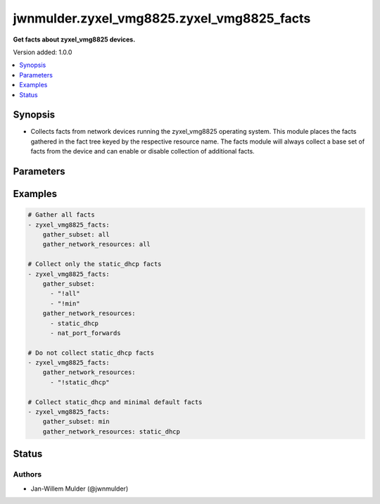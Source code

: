 .. _jwnmulder.zyxel_vmg8825.zyxel_vmg8825_facts_module:


*******************************************
jwnmulder.zyxel_vmg8825.zyxel_vmg8825_facts
*******************************************

**Get facts about zyxel_vmg8825 devices.**


Version added: 1.0.0

.. contents::
   :local:
   :depth: 1


Synopsis
--------
- Collects facts from network devices running the zyxel_vmg8825 operating system. This module places the facts gathered in the fact tree keyed by the respective resource name.  The facts module will always collect a base set of facts from the device and can enable or disable collection of additional facts.




Parameters
----------

.. raw:: html

    <table  border=0 cellpadding=0 class="documentation-table">
        <tr>
            <th colspan="1">Parameter</th>
            <th>Choices/<font color="blue">Defaults</font></th>
            <th width="100%">Comments</th>
        </tr>
            <tr>
                <td colspan="1">
                    <div class="ansibleOptionAnchor" id="parameter-"></div>
                    <b>gather_network_resources</b>
                    <a class="ansibleOptionLink" href="#parameter-" title="Permalink to this option"></a>
                    <div style="font-size: small">
                        <span style="color: purple">list</span>
                         / <span style="color: purple">elements=string</span>
                    </div>
                </td>
                <td>
                        <ul style="margin: 0; padding: 0"><b>Choices:</b>
                                    <li>all</li>
                                    <li>static_dhcp</li>
                                    <li>nat_port_forwards</li>
                        </ul>
                </td>
                <td>
                        <div>When supplied, this argument will restrict the facts collected to a given subset. Possible values for this argument include all and the resources like interfaces, vlans etc. Can specify a list of values to include a larger subset. Values can also be used with an initial <code><span class='module'>!</span></code> to specify that a specific subset should not be collected.</div>
                </td>
            </tr>
            <tr>
                <td colspan="1">
                    <div class="ansibleOptionAnchor" id="parameter-"></div>
                    <b>gather_subset</b>
                    <a class="ansibleOptionLink" href="#parameter-" title="Permalink to this option"></a>
                    <div style="font-size: small">
                        <span style="color: purple">list</span>
                         / <span style="color: purple">elements=string</span>
                    </div>
                </td>
                <td>
                        <b>Default:</b><br/><div style="color: blue">"min"</div>
                </td>
                <td>
                        <div>When supplied, this argument will restrict the facts collected to a given subset. Possible values for this argument include all, min, hardware, config, legacy, and interfaces. Can specify a list of values to include a larger subset. Values can also be used with an initial <code><span class='module'>!</span></code> to specify that a specific subset should not be collected.</div>
                </td>
            </tr>
    </table>
    <br/>




Examples
--------

.. code-block:: yaml

    # Gather all facts
    - zyxel_vmg8825_facts:
        gather_subset: all
        gather_network_resources: all

    # Collect only the static_dhcp facts
    - zyxel_vmg8825_facts:
        gather_subset:
          - "!all"
          - "!min"
        gather_network_resources:
          - static_dhcp
          - nat_port_forwards

    # Do not collect static_dhcp facts
    - zyxel_vmg8825_facts:
        gather_network_resources:
          - "!static_dhcp"

    # Collect static_dhcp and minimal default facts
    - zyxel_vmg8825_facts:
        gather_subset: min
        gather_network_resources: static_dhcp




Status
------


Authors
~~~~~~~

- Jan-Willem Mulder (@jwnmulder)
